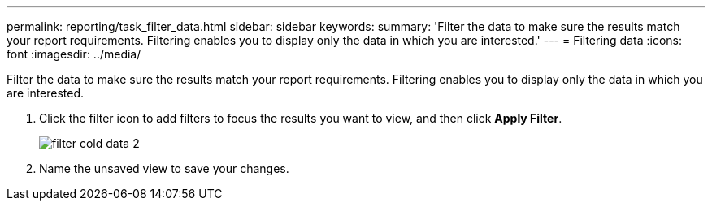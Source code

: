 ---
permalink: reporting/task_filter_data.html
sidebar: sidebar
keywords: 
summary: 'Filter the data to make sure the results match your report requirements. Filtering enables you to display only the data in which you are interested.'
---
= Filtering data
:icons: font
:imagesdir: ../media/

[.lead]
Filter the data to make sure the results match your report requirements. Filtering enables you to display only the data in which you are interested.

. Click the filter icon to add filters to focus the results you want to view, and then click *Apply Filter*.
+
image::../media/filter_cold_data_2.png[]

. Name the unsaved view to save your changes.
